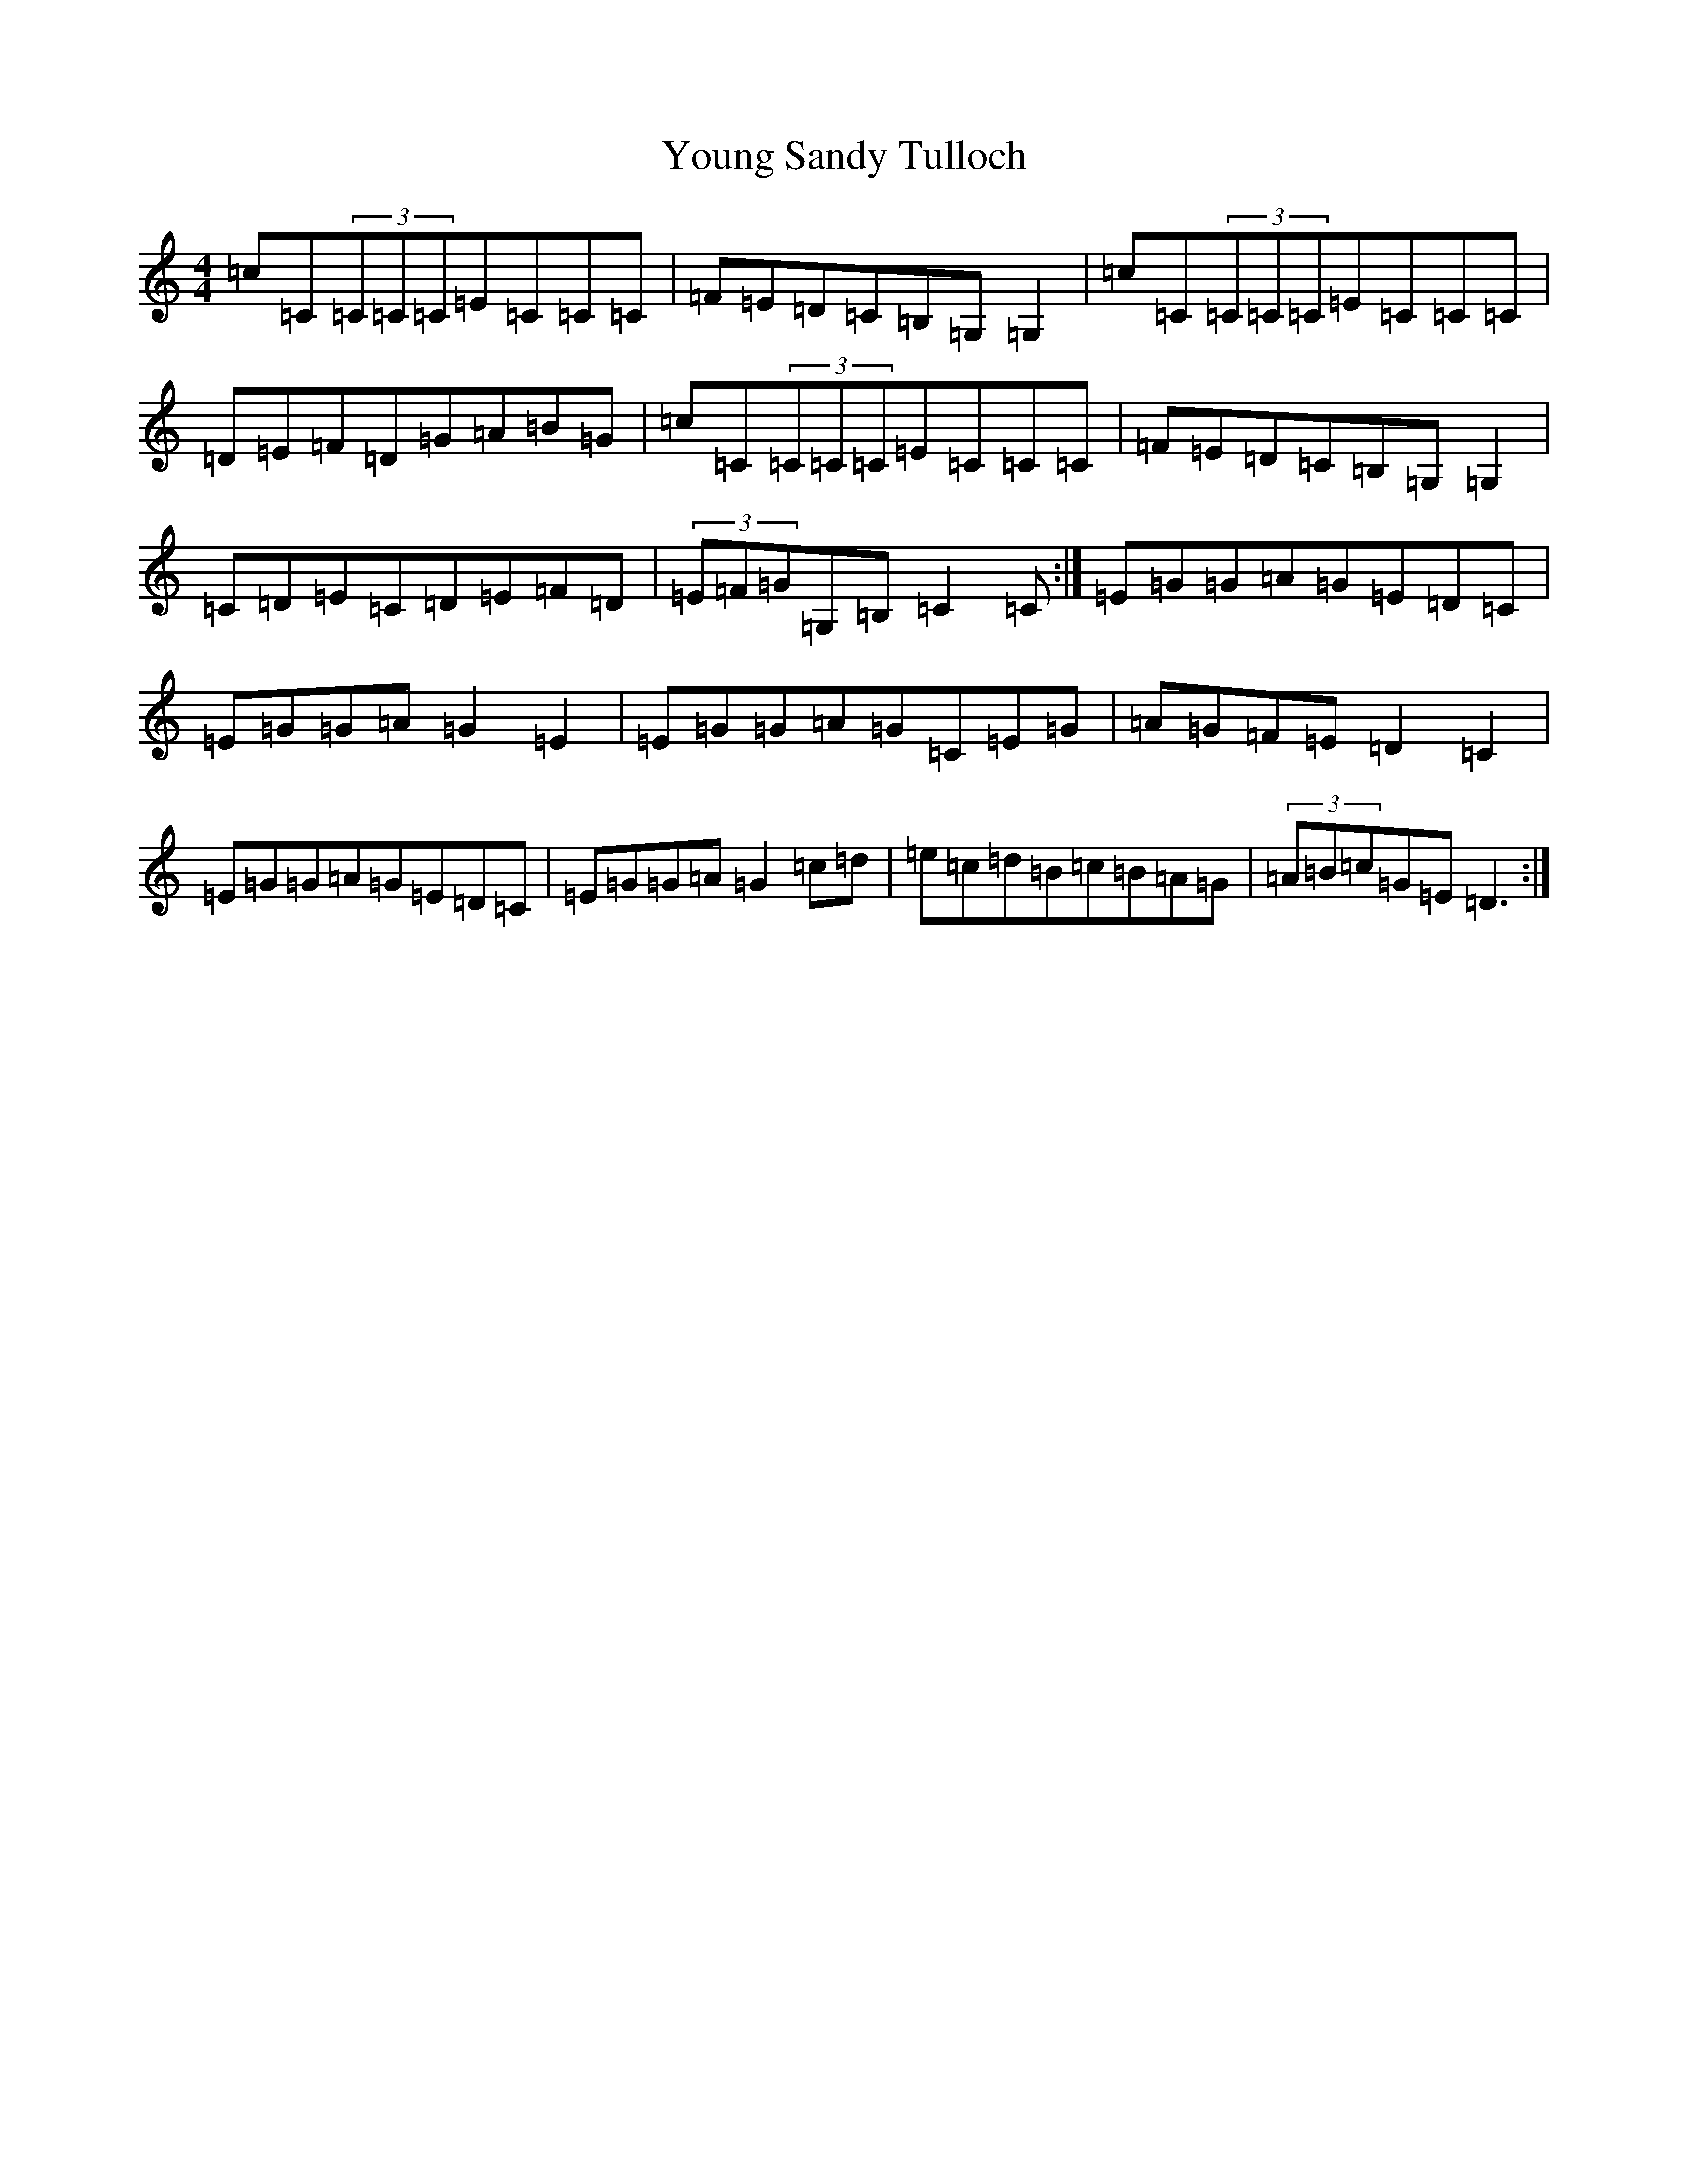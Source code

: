 X: 22889
T: Young Sandy Tulloch
S: https://thesession.org/tunes/7036#setting18629
Z: G Major
R: reel
M: 4/4
L: 1/8
K: C Major
=c=C(3=C=C=C=E=C=C=C|=F=E=D=C=B,=G,=G,2|=c=C(3=C=C=C=E=C=C=C|=D=E=F=D=G=A=B=G|=c=C(3=C=C=C=E=C=C=C|=F=E=D=C=B,=G,=G,2|=C=D=E=C=D=E=F=D|(3=E=F=G=G,=B,=C2=C:|=E=G=G=A=G=E=D=C|=E=G=G=A=G2=E2|=E=G=G=A=G=C=E=G|=A=G=F=E=D2=C2|=E=G=G=A=G=E=D=C|=E=G=G=A=G2=c=d|=e=c=d=B=c=B=A=G|(3=A=B=c=G=E=D3:|